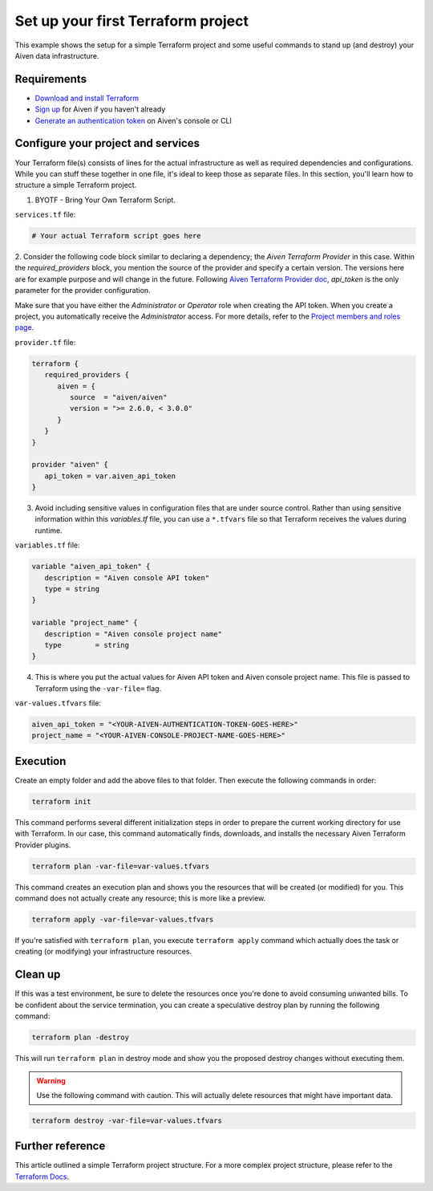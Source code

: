 Set up your first Terraform project
===================================

This example shows the setup for a simple Terraform project and some useful commands to stand up (and destroy) your Aiven data infrastructure.

Requirements 
''''''''''''
- `Download and install Terraform <https://www.terraform.io/downloads.html>`_
- `Sign up <https://console.aiven.io/signup?utm_source=github&utm_medium=organic&utm_campaign=devportal&utm_content=repo>`_ for Aiven if you haven't already
- `Generate an authentication token <https://developer.aiven.io/docs/platform/howto/create_authentication_token.html>`_ on Aiven's console or CLI


Configure your project and services
'''''''''''''''''''''''''''''''''''

Your Terraform file(s) consists of lines for the actual infrastructure as well as required dependencies and configurations. While you can stuff these together in one file, it's ideal to keep those as separate files.
In this section, you'll learn how to structure a simple Terraform project. 

1.  BYOTF - Bring Your Own Terraform Script. 

``services.tf`` file:

.. code:: bash

   # Your actual Terraform script goes here 


2. Consider the following code block similar to declaring a dependency; the *Aiven Terraform Provider* in this case. Within the `required_providers` block, you mention the source of the provider and specify a certain version. 
The versions here are for example purpose and will change in the future. Following `Aiven Terraform Provider doc <https://registry.terraform.io/providers/aiven/aiven/latest/docs>`_, `api_token` is the only parameter for the provider configuration.

Make sure that you have either the *Administrator* or *Operator* role when creating the API token. When you create a project, you automatically receive the *Administrator* access. 
For more details, refer to the `Project members and roles page <https://developer.aiven.io/docs/platform/concepts/projects_accounts_access.html#project-members-and-roles>`_.

``provider.tf`` file:

.. code:: bash

   terraform {
      required_providers {
         aiven = {
            source  = "aiven/aiven"
            version = ">= 2.6.0, < 3.0.0"
         }
      }
   }

   provider "aiven" {
      api_token = var.aiven_api_token
   }


3. Avoid including sensitive values in configuration files that are under source control. Rather than using sensitive information within this *variables.tf* file, you can use a ``*.tfvars`` file so that Terraform receives the values during runtime.

``variables.tf`` file:

.. code:: bash

   variable "aiven_api_token" {
      description = "Aiven console API token"
      type = string
   }

   variable "project_name" {
      description = "Aiven console project name"
      type        = string
   }


4. This is where you put the actual values for Aiven API token and Aiven console project name. This file is passed to Terraform using the ``-var-file=`` flag.

``var-values.tfvars`` file:

.. code:: bash

   aiven_api_token = "<YOUR-AIVEN-AUTHENTICATION-TOKEN-GOES-HERE>"
   project_name = "<YOUR-AIVEN-CONSOLE-PROJECT-NAME-GOES-HERE>"


Execution
'''''''''

Create an empty folder and add the above files to that folder. Then execute the following commands in order:

.. code:: bash

   terraform init 

This command performs several different initialization steps in order to prepare the current working directory for use with Terraform. In our case, this command automatically finds, downloads, and installs the necessary Aiven Terraform Provider plugins.

.. code:: bash

   terraform plan -var-file=var-values.tfvars

This command creates an execution plan and shows you the resources that will be created (or modified) for you. This command does not actually create any resource; this is more like a preview.

.. code:: bash

   terraform apply -var-file=var-values.tfvars

If you're satisfied with ``terraform plan``, you execute ``terraform apply`` command which actually does the task or creating (or modifying) your infrastructure resources. 


Clean up
''''''''

If this was a test environment, be sure to delete the resources once you're done to avoid consuming unwanted bills. To be confident about the service termination, you can create a speculative destroy plan by running the following command:

.. code:: bash

   terraform plan -destroy

This will run ``terraform plan`` in destroy mode and show you the proposed destroy changes without executing them.

.. warning::

   Use the following command with caution. This will actually delete resources that might have important data.

.. code:: bash

   terraform destroy -var-file=var-values.tfvars


Further reference
'''''''''''''''''

This article outlined a simple Terraform project structure. For a more complex project structure, please refer to the `Terraform Docs <https://www.terraform.io/language/modules/develop/structure>`_. 